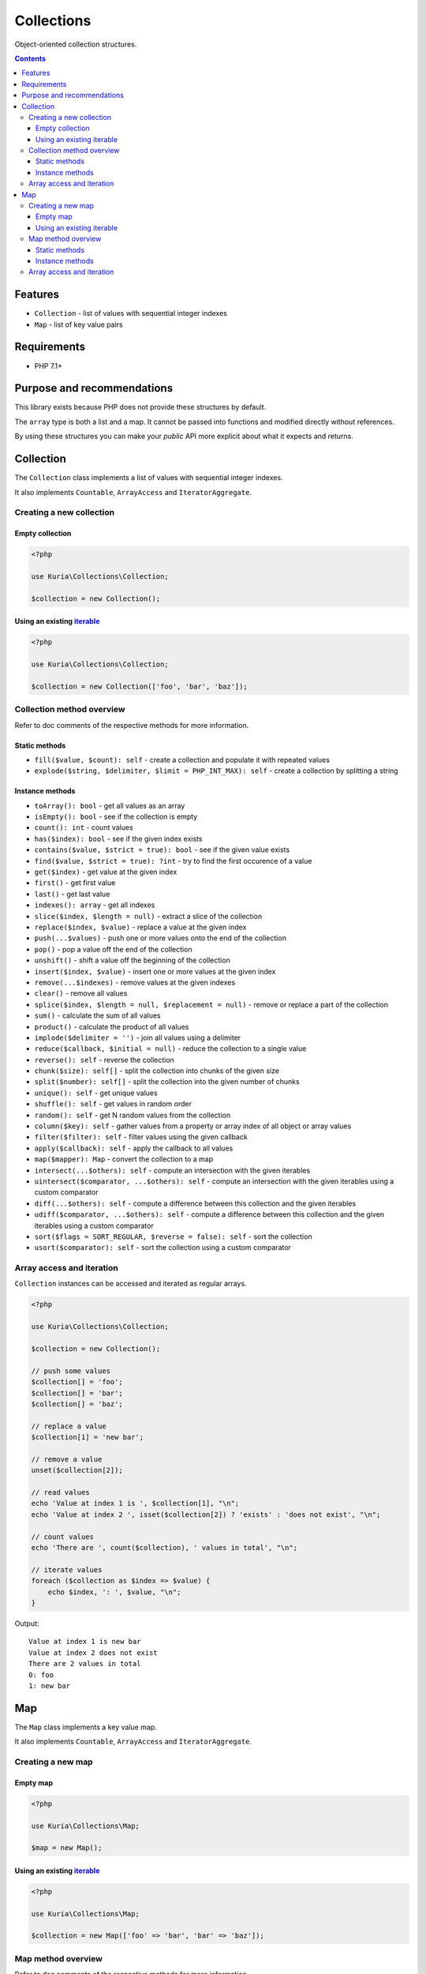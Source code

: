 Collections
###########

Object-oriented collection structures.

.. image:: https://travis-ci.org/kuria/collections.svg?branch=master
   :target: https://travis-ci.org/kuria/collections

.. contents::


Features
********

- ``Collection`` - list of values with sequential integer indexes
- ``Map`` - list of key value pairs


Requirements
************

- PHP 7.1+


Purpose and recommendations
***************************

This library exists because PHP does not provide these structures by default.

The ``array`` type is both a list and a map. It cannot be passed into functions
and modified directly without references.

By using these structures you can make your *public* API more explicit about what
it expects and returns.


Collection
**********

The ``Collection`` class implements a list of values with sequential integer indexes.

It also implements ``Countable``, ``ArrayAccess`` and ``IteratorAggregate``.


Creating a new collection
=========================

Empty collection
----------------

.. code:: php

   <?php

   use Kuria\Collections\Collection;

   $collection = new Collection();


Using an existing `iterable <http://php.net/manual/en/language.types.iterable.php>`_
------------------------------------------------------------------------------------

.. code:: php

   <?php

   use Kuria\Collections\Collection;

   $collection = new Collection(['foo', 'bar', 'baz']);


Collection method overview
==========================

Refer to doc comments of the respective methods for more information.

Static methods
--------------

- ``fill($value, $count): self`` - create a collection and populate it with repeated values
- ``explode($string, $delimiter, $limit = PHP_INT_MAX): self`` - create a collection by splitting a string


Instance methods
----------------

- ``toArray(): bool`` - get all values as an array
- ``isEmpty(): bool`` - see if the collection is empty
- ``count(): int`` - count values
- ``has($index): bool`` - see if the given index exists
- ``contains($value, $strict = true): bool`` - see if the given value exists
- ``find($value, $strict = true): ?int`` - try to find the first occurence of a value
- ``get($index)`` - get value at the given index
- ``first()`` - get first value
- ``last()`` - get last value
- ``indexes(): array`` - get all indexes
- ``slice($index, $length = null)`` - extract a slice of the collection
- ``replace($index, $value)`` - replace a value at the given index
- ``push(...$values)`` - push one or more values onto the end of the collection
- ``pop()`` - pop a value off the end of the collection
- ``unshift()`` - shift a value off the beginning of the collection
- ``insert($index, $value)`` - insert one or more values at the given index
- ``remove(...$indexes)`` - remove values at the given indexes
- ``clear()`` - remove all values
- ``splice($index, $length = null, $replacement = null)`` - remove or replace a part of the collection
- ``sum()`` - calculate the sum of all values
- ``product()`` - calculate the product of all values
- ``implode($delimiter = '')`` - join all values using a delimiter
- ``reduce($callback, $initial = null)`` - reduce the collection to a single value
- ``reverse(): self`` - reverse the collection
- ``chunk($size): self[]`` - split the collection into chunks of the given size
- ``split($number): self[]`` - split the collection into the given number of chunks
- ``unique(): self`` - get unique values
- ``shuffle(): self`` - get values in random order
- ``random(): self`` - get N random values from the collection
- ``column($key): self`` - gather values from a property or array index of all object or array values
- ``filter($filter): self`` - filter values using the given callback
- ``apply($callback): self`` - apply the callback to all values
- ``map($mapper): Map`` - convert the collection to a map
- ``intersect(...$others): self`` - compute an intersection with the given iterables
- ``uintersect($comparator, ...$others): self`` - compute an intersection with the given iterables using a custom comparator
- ``diff(...$others): self`` - compute a difference between this collection and the given iterables
- ``udiff($comparator, ...$others): self`` - compute a difference between this collection and the given iterables using a custom comparator
- ``sort($flags = SORT_REGULAR, $reverse = false): self`` - sort the collection
- ``usort($comparator): self`` - sort the collection using a custom comparator


Array access and iteration
==========================

``Collection`` instances can be accessed and iterated as regular arrays.

.. code:: php

   <?php

   use Kuria\Collections\Collection;

   $collection = new Collection();

   // push some values
   $collection[] = 'foo';
   $collection[] = 'bar';
   $collection[] = 'baz';

   // replace a value
   $collection[1] = 'new bar';

   // remove a value
   unset($collection[2]);

   // read values
   echo 'Value at index 1 is ', $collection[1], "\n";
   echo 'Value at index 2 ', isset($collection[2]) ? 'exists' : 'does not exist', "\n";

   // count values
   echo 'There are ', count($collection), ' values in total', "\n";

   // iterate values
   foreach ($collection as $index => $value) {
       echo $index, ': ', $value, "\n";
   }

Output:

::

  Value at index 1 is new bar
  Value at index 2 does not exist
  There are 2 values in total
  0: foo
  1: new bar


Map
***

The ``Map`` class implements a key value map.

It also implements ``Countable``, ``ArrayAccess`` and ``IteratorAggregate``.


Creating a new map
==================

Empty map
---------

.. code:: php

   <?php

   use Kuria\Collections\Map;

   $map = new Map();


Using an existing `iterable <http://php.net/manual/en/language.types.iterable.php>`_
------------------------------------------------------------------------------------

.. code:: php

   <?php

   use Kuria\Collections\Map;

   $collection = new Map(['foo' => 'bar', 'bar' => 'baz']);


Map method overview
===================

Refer to doc comments of the respective methods for more information.

Static methods
--------------

- ``combine($keys, $values): self`` - combine a list of keys and a list of values to create a map


Instance methods
----------------

- ``toArray(): bool`` - get all pairs as an array
- ``isEmpty(): bool`` - see if the map is empty
- ``count(): int`` - count pairs
- ``has($key)`` - see if the given key exists
- ``contains($value, $strict = true): bool`` - see if the given value exists
- ``find($value, $strict = true)`` - try to find the first occurence of a value
- ``get($key)`` - get value for the given key
- ``values(): Collection`` - get all values
- ``keys(): Collection`` - get all keys
- ``set($key, $value)`` - define a pair
- ``add(...$others)`` - add pairs from other iterables to this map
- ``fill($keys, $value)`` - fill specific keys with a value
- ``remove(...$keys)`` - remove pairs with the given keys
- ``clear()`` - remove all pairs
- ``reduce($reducer, $initial = null)`` - reduce the map to a single value
- ``flip(): self`` - swap keys and values
- ``shuffle(): self`` - randomize pair order
- ``column($key, $indexKey = null): self`` - gather values from properties or array keys of all object or array values
- ``filter($filter): self`` - filter pairs using the given callback
- ``map($mapper): self`` - remap pairs using the given callback
- ``intersect(...$others): self`` - compute an intersection with the given iterables
- ``uintersect($comparator, ...$others): self`` - compute an intersection with the given iterables using a custom comparator
- ``diff(...$others): self`` - compute a difference between this map and the given iterables
- ``udiff($comparator, ...$others): self`` - compute a difference between this map and the given iterables using a custom comparator
- ``sort($flags = SORT_REGULAR, $reverse = false): self`` - sort the map using its values
- ``usort($comparator): self`` - sort the map using its values and a custom comparator
- ``ksort($flags = SORT_REGULAR, $reverse = false): self`` - sort the map using its keys
- ``uksort(): self`` - sort the map using its keys and a custom comparator


Array access and iteration
==========================

``Map`` instances can be accessed and iterated as regular arrays.

.. code:: php

   <?php

   use Kuria\Collections\Map;

   $map = new Map();

   // add some pairs
   $map['foo'] = 'bar';
   $map['baz'] = 'qux';
   $map['mlem'] = 'boop';

   // remove a pair
   unset($map['baz']);

   // read values
   echo 'Value with key "foo" is ', $map['foo'], "\n";
   echo 'Value with key "baz" ', isset($map['baz']) ? 'exists' : 'does not exist', "\n";

   // count pairs
   echo 'There are ', count($map), ' pairs in total', "\n";

   // iterate pairs
   foreach ($map as $key => $value) {
      echo $key, ': ', $value, "\n";
   }

Output:

::

  Value with key "foo" is bar
  Value with key "baz" does not exist
  There are 2 pairs in total
  foo: bar
  mlem: boop
